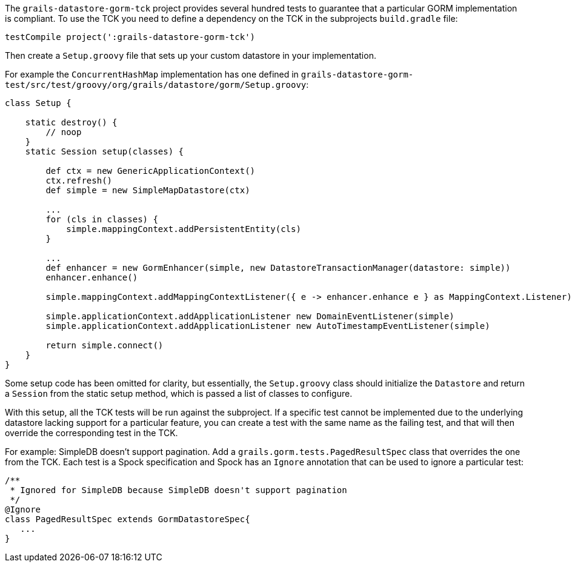 The `grails-datastore-gorm-tck` project provides several hundred tests to guarantee that a particular GORM implementation is compliant. To use the TCK you need to define a dependency on the TCK in the subprojects `build.gradle` file:

[source,groovy]
----
testCompile project(':grails-datastore-gorm-tck')
----

Then create a `Setup.groovy` file that sets up your custom datastore in your implementation.

For example the `ConcurrentHashMap` implementation has one defined in `grails-datastore-gorm-test/src/test/groovy/org/grails/datastore/gorm/Setup.groovy`:

[source,groovy]
----
class Setup {

    static destroy() {
        // noop
    }
    static Session setup(classes) {

        def ctx = new GenericApplicationContext()
        ctx.refresh()
        def simple = new SimpleMapDatastore(ctx)

        ...
        for (cls in classes) {
            simple.mappingContext.addPersistentEntity(cls)
        }

        ...
        def enhancer = new GormEnhancer(simple, new DatastoreTransactionManager(datastore: simple))
        enhancer.enhance()

        simple.mappingContext.addMappingContextListener({ e -> enhancer.enhance e } as MappingContext.Listener)

        simple.applicationContext.addApplicationListener new DomainEventListener(simple)
        simple.applicationContext.addApplicationListener new AutoTimestampEventListener(simple)

        return simple.connect()
    }
}
----

Some setup code has been omitted for clarity, but essentially, the `Setup.groovy` class should initialize the `Datastore` and return a `Session` from the static setup method, which is passed a list of classes to configure.

With this setup, all the TCK tests will be run against the subproject. If a specific test cannot be implemented due to the underlying datastore lacking support for a particular feature, you can create a test with the same name as the failing test, and that will then override the corresponding test in the TCK.

For example: SimpleDB doesn't support pagination. Add a `grails.gorm.tests.PagedResultSpec` class that overrides the one from the TCK. Each test is a Spock specification and Spock has an `Ignore` annotation that can be used to ignore a particular test:

[source,groovy]
----
/**
 * Ignored for SimpleDB because SimpleDB doesn't support pagination
 */
@Ignore
class PagedResultSpec extends GormDatastoreSpec{
   ...
}
----